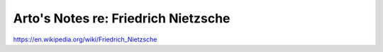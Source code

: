************************************
Arto's Notes re: Friedrich Nietzsche
************************************

https://en.wikipedia.org/wiki/Friedrich_Nietzsche
